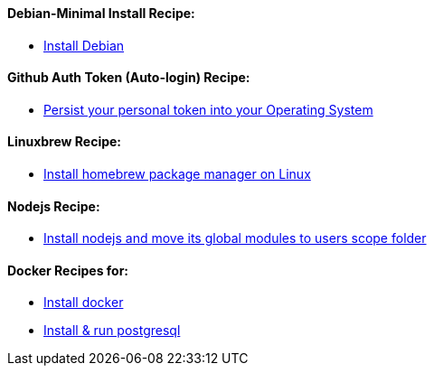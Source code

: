 ==== Debian-Minimal Install Recipe:

* link:debian-install.md[Install Debian]

==== Github Auth Token (Auto-login) Recipe:

* link:github-token-persist.md[Persist your personal token into your Operating System]

==== Linuxbrew Recipe:

* link:linuxbrew-install.md[Install homebrew package manager on Linux]

==== Nodejs Recipe:

* link:nodejs-install.md[Install nodejs and move its global modules to users scope folder]

==== Docker Recipes for:

* link:docker-install.md[Install docker]

* link:postgres-docker.md[Install & run postgresql]
